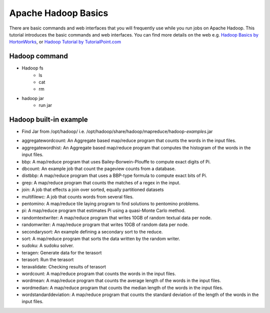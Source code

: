 Apache Hadoop Basics
===========================

There are basic commands and web interfaces that you will frequently use while you run jobs on Apache Hadoop. This tutorial introduces the basic commands and web interfaces. You can find more details on the web e.g. `Hadoop Basics by HortonWorks <http://hortonworks.com/wp-content/uploads/downloads/2013/07/Hortonworks.ApacheHadoopBasics.v1.0.pdf>`_, or `Hadoop Tutorial by TutorialPoint.com <http://www.tutorialspoint.com/hadoop/>`_

Hadoop command
---------------

- Hadoop fs
   - ls
   - cat
   - rm

- hadoop jar
   - run jar

Hadoop built-in example
----------------------------

* Find Jar from /opt/hadoop/ i.e. /opt/hadoop/share/hadoop/mapreduce/hadoop-*examples*.jar

-   aggregatewordcount: An Aggregate based map/reduce program that counts the words in the input files.
-   aggregatewordhist: An Aggregate based map/reduce program that computes the histogram of the words in the input files.
-   bbp: A map/reduce program that uses Bailey-Borwein-Plouffe to compute exact digits of Pi.
-   dbcount: An example job that count the pageview counts from a database.
-   distbbp: A map/reduce program that uses a BBP-type formula to compute exact bits of Pi.
-   grep: A map/reduce program that counts the matches of a regex in the input.
-   join: A job that effects a join over sorted, equally partitioned datasets
-   multifilewc: A job that counts words from several files.
-   pentomino: A map/reduce tile laying program to find solutions to pentomino problems.
-   pi: A map/reduce program that estimates Pi using a quasi-Monte Carlo method.
-   randomtextwriter: A map/reduce program that writes 10GB of random textual data per node.
-   randomwriter: A map/reduce program that writes 10GB of random data per node.
-   secondarysort: An example defining a secondary sort to the reduce.
-   sort: A map/reduce program that sorts the data written by the random writer.
-   sudoku: A sudoku solver.
-   teragen: Generate data for the terasort
-   terasort: Run the terasort
-   teravalidate: Checking results of terasort
-   wordcount: A map/reduce program that counts the words in the input files.
-   wordmean: A map/reduce program that counts the average length of the words in the input files.
-   wordmedian: A map/reduce program that counts the median length of the words in the input files.
-   wordstandarddeviation: A map/reduce program that counts the standard deviation of the length of the words in the input files.
